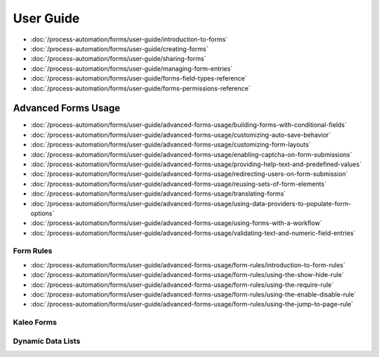 User Guide
==========

-  :doc:`/process-automation/forms/user-guide/introduction-to-forms`
-  :doc:`/process-automation/forms/user-guide/creating-forms`
-  :doc:`/process-automation/forms/user-guide/sharing-forms`
-  :doc:`/process-automation/forms/user-guide/managing-form-entries`
-  :doc:`/process-automation/forms/user-guide/forms-field-types-reference`
-  :doc:`/process-automation/forms/user-guide/forms-permissions-reference`

Advanced Forms Usage
--------------------

-  :doc:`/process-automation/forms/user-guide/advanced-forms-usage/building-forms-with-conditional-fields`
-  :doc:`/process-automation/forms/user-guide/advanced-forms-usage/customizing-auto-save-behavior`
-  :doc:`/process-automation/forms/user-guide/advanced-forms-usage/customizing-form-layouts`
-  :doc:`/process-automation/forms/user-guide/advanced-forms-usage/enabling-captcha-on-form-submissions`
-  :doc:`/process-automation/forms/user-guide/advanced-forms-usage/providing-help-text-and-predefined-values`
-  :doc:`/process-automation/forms/user-guide/advanced-forms-usage/redirecting-users-on-form-submission`
-  :doc:`/process-automation/forms/user-guide/advanced-forms-usage/reusing-sets-of-form-elements`
-  :doc:`/process-automation/forms/user-guide/advanced-forms-usage/translating-forms`
-  :doc:`/process-automation/forms/user-guide/advanced-forms-usage/using-data-providers-to-populate-form-options`
-  :doc:`/process-automation/forms/user-guide/advanced-forms-usage/using-forms-with-a-workflow`
-  :doc:`/process-automation/forms/user-guide/advanced-forms-usage/validating-text-and-numeric-field-entries`

Form Rules
~~~~~~~~~~

-  :doc:`/process-automation/forms/user-guide/advanced-forms-usage/form-rules/introduction-to-form-rules`
-  :doc:`/process-automation/forms/user-guide/advanced-forms-usage/form-rules/using-the-show-hide-rule`
-  :doc:`/process-automation/forms/user-guide/advanced-forms-usage/form-rules/using-the-require-rule`
-  :doc:`/process-automation/forms/user-guide/advanced-forms-usage/form-rules/using-the-enable-disable-rule`
-  :doc:`/process-automation/forms/user-guide/advanced-forms-usage/form-rules/using-the-jump-to-page-rule`

Kaleo Forms
~~~~~~~~~~~

Dynamic Data Lists
~~~~~~~~~~~~~~~~~~